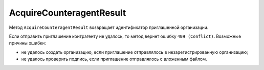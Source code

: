 AcquireCounteragentResult
=========================

Метод ``AcquireCounteragentResult`` возвращает идентификатор приглашенной организации.

.. http:get:: /AcquireCounteragentResult

	:queryparam taskId: идентификатор операции, полученный методом :doc:`AcquireCounteragent`.

	:requestheader Authorization: данные, необходимые для :doc:`авторизации <../Authorization>`.

	:statuscode 200: операция успешно завершена.
	:statuscode 204: операция еще не завершена. В HTTP-заголовке ответа ``Retry-After`` указано время в секундах, через которое нужно повторить запрос.
	:statuscode 400: данные в запросе имеют неверный формат или отсутствуют обязательные параметры.
	:statuscode 401: в запросе отсутствует HTTP-заголовок ``Authorization`` или в этом заголовке содержатся некорректные авторизационные данные.
	:statuscode 403: доступ к ящику с предоставленным авторизационным токеном запрещен или у пользователя недостаточно прав для доступа ко всем документам организации.
	:statuscode 404: в указанном ящике нет документов с указанными идентификаторами.
	:statuscode 405: используется неподходящий HTTP-метод.
	:statuscode 409: не удалось выполнить запрос на приглашение контрагента.
	:statuscode 500: при обработке запроса возникла непредвиденная ошибка.

	:responseheader Retry-After: если в ответе содержится HTTP-заголовок ``Retry-After``, то предыдущий вызов этого метода с таким же идентификатором операции еще не завершен. В этом случае следует повторить вызов через указанное в заголовке время (в секундах), чтобы убедиться, что операция завершилась без ошибок.
	
	:response Body: Тело ответа содержит результат выполнения операции, представленный структурой ``AcquireCounteragentResult``:

		.. code-block:: protobuf

		    message AcquireCounteragentResult {
		        required string OrgId = 1;
		        optional DocumentId InvitationDocumentId = 2;
		    }

		..

		- ``orgId`` — идентификатор приглашенной организации.
		- ``InvitationDocumentId`` — ссылка на документ, отправленный вместе с приглашением. Представлена структурой :doc:`../proto/DocumentId`. Заполняется независимо от наличия доступа к документу.

Если отправить приглашение контрагенту не удалось, то метод вернет ошибку ``409 (Conflict)``. Возможные причины ошибки:

- не удалось создать организацию, если приглашение отправлялось в незарегистрированную организацию;
- не удалось проверить подпись, если приглашение отправлялось с вложенным файлом.